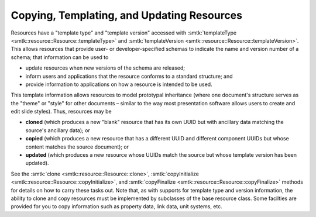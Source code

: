 .. _smtk-resource-copy-template-update:

Copying, Templating, and Updating Resources
===========================================

Resources have a "template type" and "template version"
accessed with :smtk:`templateType <smtk::resource::Resource::templateType>`
and :smtk:`templateVersion <smtk::resource::Resource::templateVersion>`.
This allows resources that provide user- or developer-specified schemas to indicate
the name and version number of a schema; that information can be used to

* update resources when new versions of the schema are released;
* inform users and applications that the resource conforms to a standard structure; and
* provide information to applications on how a resource is intended to be used.

This template information allows resources to model prototypal inheritance
(where one document's structure serves as the "theme" or "style" for other documents –
similar to the way most presentation software allows users to create and edit slide styles).
Thus, resources may be

* **cloned** (which produces a new "blank" resource that has its own UUID but with
  ancillary data matching the source's ancillary data); or
* **copied** (which produces a new resource that has a different UUID and different
  component UUIDs but whose content matches the source document); or
* **updated** (which produces a new resource whose UUIDs match the source but whose
  template version has been updated).

See the :smtk:`clone <smtk::resource::Resource::clone>`, :smtk:`copyInitialize <smtk::resource::Resource::copyInitialize>`,
and :smtk:`copyFinalize <smtk::resource::Resource::copyFinalize>` methods for details on how to carry
these tasks out.
Note that, as with supports for template type and version information, the ability to clone
and copy resources must be implemented by subclasses of the base resource class.
Some facilties are provided for you to copy information such as property data, link data,
unit systems, etc.
